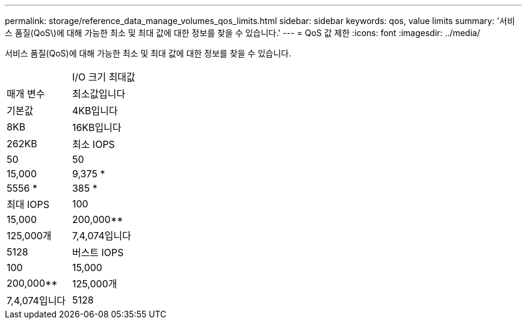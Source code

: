 ---
permalink: storage/reference_data_manage_volumes_qos_limits.html 
sidebar: sidebar 
keywords: qos, value limits 
summary: '서비스 품질(QoS\)에 대해 가능한 최소 및 최대 값에 대한 정보를 찾을 수 있습니다.' 
---
= QoS 값 제한
:icons: font
:imagesdir: ../media/


[role="lead"]
서비스 품질(QoS)에 대해 가능한 최소 및 최대 값에 대한 정보를 찾을 수 있습니다.

|===


|  | I/O 크기 최대값 


| 매개 변수 | 최소값입니다 


| 기본값 | 4KB입니다 


| 8KB | 16KB입니다 


| 262KB  a| 
최소 IOPS



 a| 
50
 a| 
50



 a| 
15,000
 a| 
9,375 *



 a| 
5556 *
 a| 
385 *



 a| 
최대 IOPS
 a| 
100



 a| 
15,000
 a| 
200,000**



 a| 
125,000개
 a| 
7,4,074입니다



 a| 
5128
 a| 
버스트 IOPS



 a| 
100
 a| 
15,000



 a| 
200,000**
 a| 
125,000개



 a| 
7,4,074입니다
 a| 
5128

|===